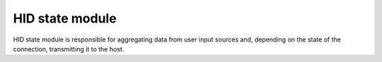 .. _hid_state:

HID state module
################

HID state module is responsible for aggregating data from user input sources
and, depending on the state of the connection, transmitting it to the host.
